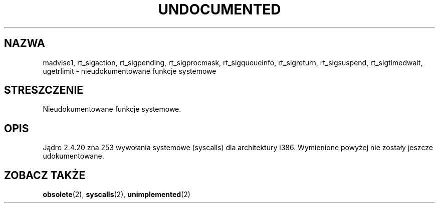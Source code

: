 .\" Hey Emacs! This file is -*- nroff -*- source.
.\" This page is in the public domain.
.\"
.\" Translation update: Robert Luberda <robert@debian.org> Nov 2004, manpages 1.70
.\" $Id: undocumented.2,v 1.2 2004/11/21 11:50:55 robert Exp $
.\"
.TH UNDOCUMENTED 2 2003-02-01 "Linux 2.4.20" "Podręcznik programisty Linuksa"
.SH NAZWA
madvise1,
rt_sigaction,
rt_sigpending,
rt_sigprocmask,
rt_sigqueueinfo,
rt_sigreturn,
rt_sigsuspend,
rt_sigtimedwait,
ugetrlimit
\- nieudokumentowane funkcje systemowe
.SH STRESZCZENIE
Nieudokumentowane funkcje systemowe.
.SH OPIS
Jądro 2.4.20 zna 253 wywołania systemowe (syscalls) dla architektury i386.
Wymienione powyżej nie zostały jeszcze udokumentowane.
.SH "ZOBACZ TAKŻE"
.BR obsolete (2),
.BR syscalls (2),
.BR unimplemented (2)
